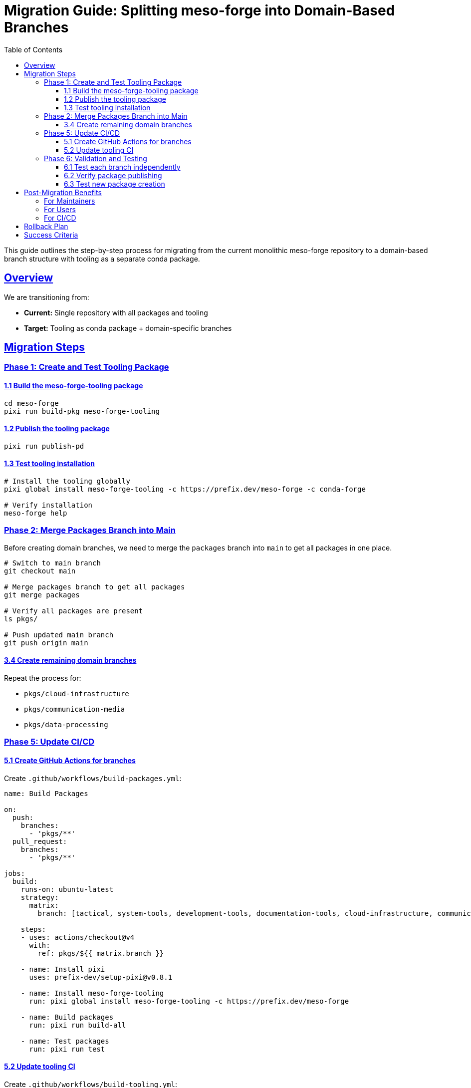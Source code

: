 = Migration Guide: Splitting meso-forge into Domain-Based Branches
:toc: left
:toclevels: 3
:sectanchors:
:sectlinks:

This guide outlines the step-by-step process for migrating from the current monolithic meso-forge repository to a domain-based branch structure with tooling as a separate conda package.

== Overview

We are transitioning from:

* *Current:* Single repository with all packages and tooling
* *Target:* Tooling as conda package + domain-specific branches

== Migration Steps

=== Phase 1: Create and Test Tooling Package

==== 1.1 Build the meso-forge-tooling package

[source,bash]
----
cd meso-forge
pixi run build-pkg meso-forge-tooling
----

==== 1.2 Publish the tooling package

[source,bash]
----
pixi run publish-pd
----

==== 1.3 Test tooling installation

[source,bash]
----
# Install the tooling globally
pixi global install meso-forge-tooling -c https://prefix.dev/meso-forge -c conda-forge

# Verify installation
meso-forge help
----

=== Phase 2: Merge Packages Branch into Main

Before creating domain branches, we need to merge the `packages` branch into `main` to get all packages in one place.

[source,bash]
----
# Switch to main branch
git checkout main

# Merge packages branch to get all packages
git merge packages

# Verify all packages are present
ls pkgs/

# Push updated main branch
git push origin main
----

==== 3.4 Create remaining domain branches

Repeat the process for:

* `pkgs/cloud-infrastructure`
* `pkgs/communication-media`
* `pkgs/data-processing`

=== Phase 5: Update CI/CD

==== 5.1 Create GitHub Actions for branches

Create `.github/workflows/build-packages.yml`:

[source,yaml]
----
name: Build Packages

on:
  push:
    branches:
      - 'pkgs/**'
  pull_request:
    branches:
      - 'pkgs/**'

jobs:
  build:
    runs-on: ubuntu-latest
    strategy:
      matrix:
        branch: [tactical, system-tools, development-tools, documentation-tools, cloud-infrastructure, communication-media, data-processing]

    steps:
    - uses: actions/checkout@v4
      with:
        ref: pkgs/${{ matrix.branch }}

    - name: Install pixi
      uses: prefix-dev/setup-pixi@v0.8.1

    - name: Install meso-forge-tooling
      run: pixi global install meso-forge-tooling -c https://prefix.dev/meso-forge

    - name: Build packages
      run: pixi run build-all

    - name: Test packages
      run: pixi run test
----

==== 5.2 Update tooling CI

Create `.github/workflows/build-tooling.yml`:

[source,yaml]
----
name: Build Tooling

on:
  push:
    branches: [main]
    paths: ['pkgs/meso-forge-tooling/**']

jobs:
  build:
    runs-on: ubuntu-latest
    steps:
    - uses: actions/checkout@v4
    - name: Install pixi
      uses: prefix-dev/setup-pixi@v0.8.1
    - name: Build tooling
      run: pixi run build-pkg meso-forge-tooling
    - name: Publish tooling
      run: pixi run publish-pd
      env:
        RATTLER_AUTH_FILE: ${{ secrets.RATTLER_AUTH_FILE }}
----

=== Phase 6: Validation and Testing

==== 6.1 Test each branch independently

[source,bash]
----
# For each package branch
git checkout pkgs/tactical
pixi global install meso-forge-tooling -c https://prefix.dev/meso-forge
pixi run build-all
pixi run test
----

==== 6.2 Verify package publishing

[source,bash]
----
# Test that packages can still be found
pixi search freetakserver -c https://prefix.dev/meso-forge
pixi search rotz -c https://prefix.dev/meso-forge
----

==== 6.3 Test new package creation

[source,bash]
----
# In a package branch
pixi run new-package _skeleton_rust my-new-tool
# Then commit the new package
git add pkgs/my-new-tool/
git commit -m "Add new package: my-new-tool"
----

== Post-Migration Benefits

=== For Maintainers

* *Domain Focus:* Work on packages in your area of expertise
* *Reduced Complexity:* Fewer packages per branch
* *Independent Releases:* Release domains at different cadences
* *Clear Ownership:* Domain teams own their branches

=== For Users

* *Easier Discovery:* Find packages by domain
* *Targeted Installation:* Install only relevant package categories
* *Better Documentation:* Domain-specific documentation

=== For CI/CD

* *Faster Builds:* Only build changed domains
* *Parallel Processing:* Build domains in parallel
* *Targeted Testing:* Test only relevant packages

== Rollback Plan

If issues arise, rollback is possible:

. *Immediate:* Revert to main branch for urgent fixes
. *Partial:* Cherry-pick fixes from domain branches to main
. *Full:* Merge all domain branches back to main

== Success Criteria

* [ ] meso-forge-tooling package builds and installs
* [ ] All domain branches build successfully
* [ ] Existing packages still installable
* [ ] CI/CD works for all branches
* [ ] Documentation updated
* [ ] Team training completed
